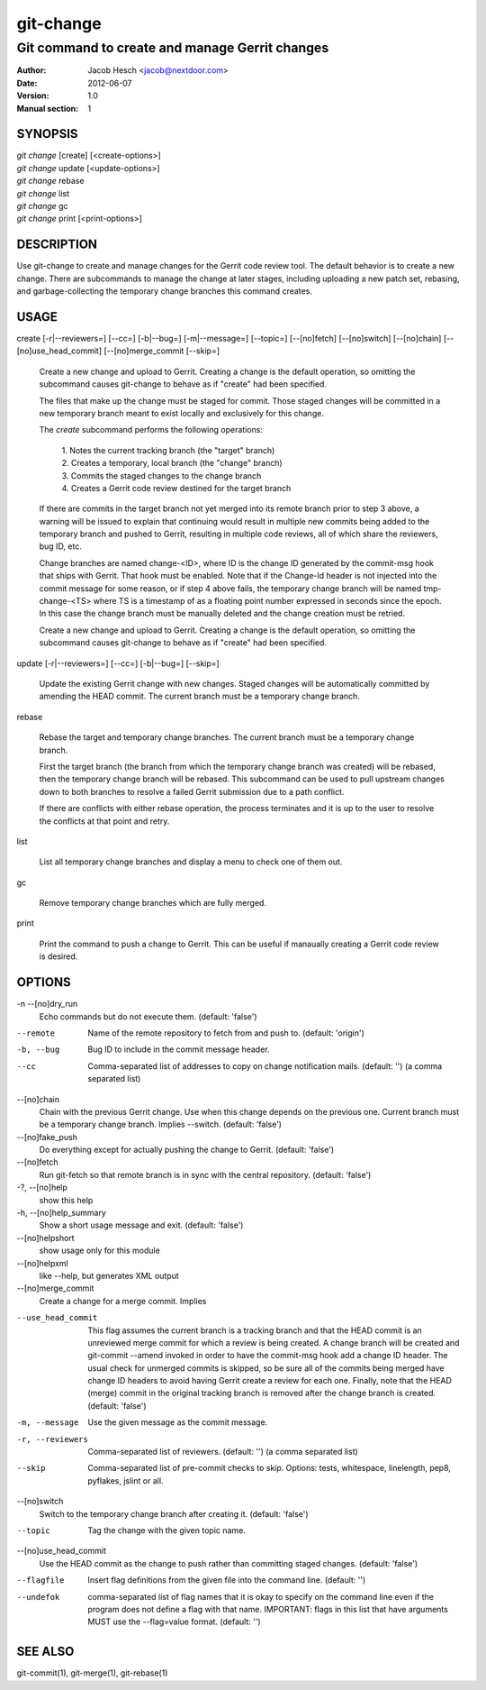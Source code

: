 ============
 git-change
============

-----------------------------------------------
Git command to create and manage Gerrit changes
-----------------------------------------------

:Author: Jacob Hesch <jacob@nextdoor.com>
:Date: 2012-06-07
:Version: 1.0
:Manual section: 1


SYNOPSIS
========

| `git change` [create] [<create-options>]
| `git change` update [<update-options>]
| `git change` rebase
| `git change` list
| `git change` gc
| `git change` print [<print-options>]


DESCRIPTION
===========

Use git-change to create and manage changes for the Gerrit code review
tool. The default behavior is to create a new change. There are
subcommands to manage the change at later stages, including uploading
a new patch set, rebasing, and garbage-collecting the temporary change
branches this command creates.


USAGE
=====

create [-r|--reviewers=] [--cc=] [-b|--bug=] [-m|--message=] [--topic=] [--[no]fetch] [--[no]switch] [--[no]chain] [--[no]use_head_commit] [--[no]merge_commit [--skip=]

    Create a new change and upload to Gerrit. Creating a change is the
    default operation, so omitting the subcommand causes git-change to
    behave as if "create" had been specified.

    The files that make up the change must be staged for commit. Those
    staged changes will be committed in a new temporary branch meant
    to exist locally and exclusively for this change.

    The `create` subcommand performs the following operations:

      | 1. Notes the current tracking branch (the "target" branch)
      | 2. Creates a temporary, local branch (the "change" branch)
      | 3. Commits the staged changes to the change branch
      | 4. Creates a Gerrit code review destined for the target branch

    If there are commits in the target branch not yet merged into its
    remote branch prior to step 3 above, a warning will be issued to
    explain that continuing would result in multiple new commits being
    added to the temporary branch and pushed to Gerrit, resulting in
    multiple code reviews, all of which share the reviewers, bug ID,
    etc.

    Change branches are named change-<ID>, where ID is the change ID
    generated by the commit-msg hook that ships with Gerrit. That hook
    must be enabled. Note that if the Change-Id header is not injected
    into the commit message for some reason, or if step 4 above fails,
    the temporary change branch will be named tmp-change-<TS> where TS
    is a timestamp of as a floating point number expressed in seconds
    since the epoch. In this case the change branch must be manually
    deleted and the change creation must be retried.

    Create a new change and upload to Gerrit. Creating a change is the
    default operation, so omitting the subcommand causes git-change to
    behave as if "create" had been specified.

update [-r|--reviewers=] [--cc=] [-b|--bug=] [--skip=]

    Update the existing Gerrit change with new changes. Staged changes
    will be automatically committed by amending the HEAD commit. The
    current branch must be a temporary change branch.

rebase

    Rebase the target and temporary change branches. The current
    branch must be a temporary change branch.

    First the target branch (the branch from which the temporary
    change branch was created) will be rebased, then the temporary
    change branch will be rebased. This subcommand can be used to pull
    upstream changes down to both branches to resolve a failed Gerrit
    submission due to a path conflict.

    If there are conflicts with either rebase operation, the process
    terminates and it is up to the user to resolve the conflicts at
    that point and retry.


list

    List all temporary change branches and display a menu to check one
    of them out.

gc

    Remove temporary change branches which are fully merged.

print

    Print the command to push a change to Gerrit. This can be useful
    if manaually creating a Gerrit code review is desired.


OPTIONS
=======

-n --[no]dry_run
            Echo commands but do not execute them.
            (default: 'false')

--remote    Name of the remote repository to fetch from and push to.
            (default: 'origin')

-b, --bug   Bug ID to include in the commit message header.

--cc        Comma-separated list of addresses to copy on change notification
            mails.
            (default: '')
            (a comma separated list)

--[no]chain
            Chain with the previous Gerrit change. Use when this
            change depends on the previous one. Current branch must be
            a temporary change branch. Implies --switch.
            (default: 'false')

--[no]fake_push
            Do everything except for actually pushing the change to
            Gerrit.
            (default: 'false')

--[no]fetch
            Run git-fetch so that remote branch is in sync with the central
            repository.
            (default: 'false')

-?, --[no]help
            show this help

-h, --[no]help_summary
            Show a short usage message and exit.
            (default: 'false')

--[no]helpshort
            show usage only for this module

--[no]helpxml
            like --help, but generates XML output

--[no]merge_commit
            Create a change for a merge commit. Implies

--use_head_commit
            This flag assumes the current branch is a tracking branch
            and that the HEAD commit is an unreviewed merge commit for
            which a review is being created. A change branch will be
            created and git-commit --amend invoked in order to have
            the commit-msg hook add a change ID header. The usual
            check for unmerged commits is skipped, so be sure all of
            the commits being merged have change ID headers to avoid
            having Gerrit create a review for each one. Finally, note
            that the HEAD (merge) commit in the original tracking
            branch is removed after the change branch is created.
            (default: 'false')

-m, --message
            Use the given message as the commit message.

-r, --reviewers
            Comma-separated list of reviewers.
            (default: '')
            (a comma separated list)

--skip      Comma-separated list of pre-commit checks to skip. Options: tests,
            whitespace, linelength, pep8, pyflakes, jslint or all.

--[no]switch
            Switch to the temporary change branch after creating it.
            (default: 'false')

--topic     Tag the change with the given topic name.

--[no]use_head_commit
            Use the HEAD commit as the change to push rather than
            committing staged changes.
            (default: 'false')

--flagfile  Insert flag definitions from the given file into the command line.
            (default: '')

--undefok
            comma-separated list of flag names that it is okay to
            specify on the command line even if the program does not
            define a flag with that name.  IMPORTANT: flags in this
            list that have arguments MUST use the --flag=value format.
            (default: '')


SEE ALSO
========

git-commit(1), git-merge(1), git-rebase(1)
